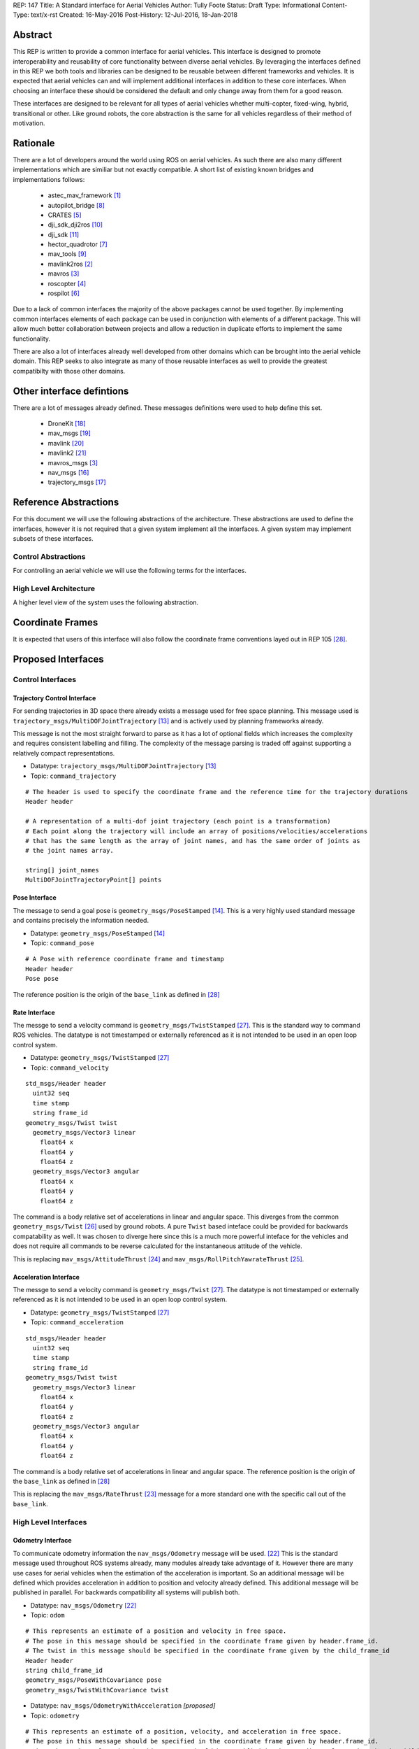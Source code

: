 REP: 147
Title: A Standard interface for Aerial Vehicles
Author: Tully Foote
Status: Draft
Type: Informational
Content-Type: text/x-rst
Created: 16-May-2016
Post-History: 12-Jul-2016, 18-Jan-2018


Abstract
========

This REP is written to provide a common interface for aerial vehicles.
This interface is designed to promote interoperability and reusability of core functionality between diverse aerial vehicles.
By leveraging the interfaces defined in this REP we both tools and libraries can be designed to be reusable between different frameworks and vehicles.
It is expected that aerial vehicles can and will implement additional interfaces in addition to these core interfaces.
When choosing an interface these should be considered the default and only change away from them for a good reason.

These interfaces are designed to be relevant for all types of aerial vehicles whether multi-copter, fixed-wing, hybrid, transitional or other.
Like ground robots, the core abstraction is the same for all vehicles regardless of their method of motivation.

Rationale
=========

There are a lot of developers around the world using ROS on aerial vehicles.
As such there are also many different implementations which are similiar but not exactly compatible.
A short list of existing known bridges and implementations follows: 

 - astec_mav_framework [#astec]_
 - autopilot_bridge [#autopilot_bridge]_
 - CRATES [#crates]_
 - dji_sdk_dji2ros [#djisdk]_
 - dji_sdk [#dji_sdk]_
 - hector_quadrotor [#hector]_
 - mav_tools [#mav_tools]_
 - mavlink2ros [#mavlink2ros]_
 - mavros [#mavros]_
 - roscopter [#roscopter]_
 - rospilot [#rospilot]_

Due to a lack of common interfaces the majority of the above packages cannot be used together.
By implementing common interfaces elements of each package can be used in conjunction with elements of a different package.
This will allow much better collaboration between projects and allow a reduction in duplicate efforts to implement the same functionality.

There are also a lot of interfaces already well developed from other domains which can be brought into the aerial vehicle domain.
This REP seeks to also integrate as many of those reusable interfaces as well to provide the greatest compatibilty with those other domains.

Other interface defintions
==========================

There are a lot of messages already defined.
These messages definitions were used to help define this set. 

 - DroneKit [#dronekit]_
 - mav_msgs [#mav_msgs]_
 - mavlink [#mavlink]_
 - mavlink2 [#mavlink2]_
 - mavros_msgs [#mavros]_
 - nav_msgs [#nav_msgs]_
 - trajectory_msgs [#trajectory_msgs]_



Reference Abstractions
======================

For this document we will use the following abstractions of the architecture.
These abstractions are used to define the interfaces, however it is not required that a given system implement all the interfaces.
A given system may implement subsets of these interfaces.


Control Abstractions
--------------------

For controlling an aerial vehicle we will use the following terms for the interfaces.

.. raw:: html
  
  <div class="mermaid">
  graph LR
    na[ ]
    tc[Trajectory Controller]
    ac[Attitude Controller]
    rc[Rate Controller]
    va[Vehicle Abstraction]
    na ==>|Trajectory|tc
    tc ==>|Pose|ac
    ac ==>|Rate|rc
    rc ==>|Acceleration|va
    
    va -.-> am[Allocation Matrix]
    va -.-> mixer
    
    am -.-> Actuators
    mixer -.-> Actuators 
  </div>

High Level Architecture
-----------------------

A higher level view of the system uses the following abstraction.

.. raw:: html
  
  <div class="mermaid">
  graph LR
    GCS[Ground Control Station]
    CS[Collision Sensors]
    OS[Odometry Sensors]
    C[Controller]
    L[ ]
    style L fill:#fff,stroke:#ff0,stroke-width:0px;
    L --> CS
    L --> GCS
    L --> OS
    subgraph Generic Planning Framework
    CM[Collision Mapping]
    MSC[Planner e.g.<br>Minimum Snap Trajectory Generator]
    CM ---|Shared State|MSC
    end
    CS -->|Obstacle Observations|CM
    OS -->|Odometry|MSC
    OS -->|Odometry|CM
    OS -->|Odometry|C
    GCS -->|Goals|MSC
    MSC -->|Control Abstraction|C
    %% Links to L 
    linkStyle 0 fill:#fff,stroke:#ff0,stroke-width:0px;
    linkStyle 1 fill:#fff,stroke:#ff0,stroke-width:0px;
    linkStyle 2 fill:#fff,stroke:#ff0,stroke-width:0px;
  </div>


Coordinate Frames
=================

It is expected that users of this interface will also follow the coordinate frame conventions layed out in REP 105 [#rep105]_.

Proposed Interfaces
===================

Control Interfaces
------------------

Trajectory Control Interface
,,,,,,,,,,,,,,,,,,,,,,,,,,,,

For sending trajectories in 3D space there already exists a message used for free space planning.
This message used is ``trajectory_msgs/MultiDOFJointTrajectory`` [#multidoftraj]_ and is actively used by planning frameworks already.

This message is not the most straight forward to parse as it has a lot of optional fields which increases the complexity and requires consistent labelling and filling.
The complexity of the message parsing is traded off against supporting a relatively compact representations.

* Datatype: ``trajectory_msgs/MultiDOFJointTrajectory`` [#multidoftraj]_ 
* Topic: ``command_trajectory``

::

  # The header is used to specify the coordinate frame and the reference time for the trajectory durations
  Header header

  # A representation of a multi-dof joint trajectory (each point is a transformation)
  # Each point along the trajectory will include an array of positions/velocities/accelerations
  # that has the same length as the array of joint names, and has the same order of joints as
  # the joint names array.

  string[] joint_names
  MultiDOFJointTrajectoryPoint[] points

Pose Interface
,,,,,,,,,,,,,,

The message to send a goal pose is ``geometry_msgs/PoseStamped`` [#posestamped]_.
This is a very highly used standard message and contains precisely the information needed.

* Datatype: ``geometry_msgs/PoseStamped`` [#posestamped]_
* Topic: ``command_pose``

::

  # A Pose with reference coordinate frame and timestamp
  Header header
  Pose pose

The reference position is the origin of the ``base_link`` as defined in [#REP105]_

Rate Interface
,,,,,,,,,,,,,,

The messge to send a velocity command is ``geometry_msgs/TwistStamped`` [#twiststamped]_.
This is the standard way to command ROS vehicles.
The datatype is not timestamped or externally referenced as it is not intended to be used in an open loop control system.

* Datatype: ``geometry_msgs/TwistStamped`` [#twiststamped]_
* Topic: ``command_velocity``

::

    std_msgs/Header header
      uint32 seq
      time stamp
      string frame_id
    geometry_msgs/Twist twist
      geometry_msgs/Vector3 linear
        float64 x
        float64 y
        float64 z
      geometry_msgs/Vector3 angular
        float64 x
        float64 y
        float64 z

The command is a body relative set of accelerations in linear and angular space.
This diverges from the common ``geometry_msgs/Twist`` [#twist]_ used by ground robots.
A pure ``Twist`` based inteface could be provided for backwards compatability as well.
It was chosen to diverge here since this is a much more powerful inteface for the vehicles and does not require all commands to be reverse calculated for the instantaneous attitude of the vehicle.


This is replacing ``mav_msgs/AttitudeThrust`` [#attitudethrust]_ and ``mav_msgs/RollPitchYawrateThrust`` [#rpythrust]_.

Acceleration Interface
,,,,,,,,,,,,,,,,,,,,,,


The messge to send a velocity command is ``geometry_msgs/Twist`` [#twiststamped]_.
The datatype is not timestamped or externally referenced as it is not intended to be used in an open loop control system.

* Datatype: ``geometry_msgs/TwistStamped`` [#twiststamped]_
* Topic: ``command_acceleration``

::

    std_msgs/Header header
      uint32 seq
      time stamp
      string frame_id
    geometry_msgs/Twist twist
      geometry_msgs/Vector3 linear
        float64 x
        float64 y
        float64 z
      geometry_msgs/Vector3 angular
        float64 x
        float64 y
        float64 z



The command is a body relative set of accelerations in linear and angular space.
The reference position is the origin of the ``base_link`` as defined in [#REP105]_

This is replacing the ``mav_msgs/RateThrust`` [#ratethrust]_ message for a more standard one with the specific call out of the ``base_link``.

High Level Interfaces
---------------------

Odometry Interface
,,,,,,,,,,,,,,,,,,

To communicate odometry information the ``nav_msgs/Odometry`` message will be used. [#odometry]_
This is the standard message used throughout ROS systems already, many modules already take advantage of it.
However there are many use cases for aerial vehicles when the estimation of the acceleration is important.
So an additional message will be defined which provides acceleration in addition to position and velocity already defined.
This additional message will be published in parallel.
For backwards compatibility all systems will publish both.

* Datatype: ``nav_msgs/Odometry`` [#odometry]_
* Topic: ``odom``

::

  # This represents an estimate of a position and velocity in free space.
  # The pose in this message should be specified in the coordinate frame given by header.frame_id.
  # The twist in this message should be specified in the coordinate frame given by the child_frame_id
  Header header
  string child_frame_id
  geometry_msgs/PoseWithCovariance pose
  geometry_msgs/TwistWithCovariance twist

* Datatype: ``nav_msgs/OdometryWithAcceleration`` `[proposed]`
* Topic: ``odometry``

::

  # This represents an estimate of a position, velocity, and acceleration in free space.
  # The pose in this message should be specified in the coordinate frame given by header.frame_id.
  # The twist and acceleration in this message should be specified in the coordinate frame given by the child_frame_id
  Header header
  string child_frame_id
  geometry_msgs/PoseWithCovariance pose
  geometry_msgs/TwistWithCovariance twist
  geometry_msgs/TwistWithCovariance acceleration


Goal Interface
,,,,,,,,,,,,,,

It is expected that there will be several high level ways to communicate goals which are application specific.
A standard way to communicate goals will also be important following the mavlink protocol we can send the same messages over ROS using the following pair of messages.

* SubDatatype: ``nav_msgs/GlobalPosition`` `[proposed]`
* Topic: ``command_gps_pose``

::

  std_msgs/Header header

  uint8 coordinate_frame
  uint8 FRAME_GLOBAL_INT = 5
  uint8 FRAME_GLOBAL_REL_ALT = 6
  uint8 FRAME_GLOBAL_TERRAIN_ALT = 11

  uint16 type_mask
  uint16 IGNORE_LATITUDE = 1	# Position ignore flags
  uint16 IGNORE_LONGITUDE = 2
  uint16 IGNORE_ALTITUDE = 4
  uint16 IGNORE_VX = 8	# Velocity vector ignore flags
  uint16 IGNORE_VY = 16
  uint16 IGNORE_VZ = 32
  uint16 IGNORE_AFX = 64	# Acceleration/Force vector ignore flags
  uint16 IGNORE_AFY = 128
  uint16 IGNORE_AFZ = 256
  uint16 FORCE = 512	# Force in af vector flag
  uint16 IGNORE_YAW = 1024
  uint16 IGNORE_YAW_RATE = 2048

  float64 latitude
  float64 longitude
  float32 altitude	# in meters, AMSL or above terrain
  geometry_msgs/Twist velocity
  geometry_msgs/Twist acceleration_or_force
  float32 yaw

To send a series of goals a list of GlobalPositions can be used.

* Datatype: ``nav_msgs/GlobalWaypoints`` `[proposed]`
* Topic: ``command_gps_pose``

:: 

  nav_msgs/GlobalPosition[] waypoints


Currently Unspecified
---------------------

Obstacle Observations
,,,,,,,,,,,,,,,,,,,,,

The obstacle observations are expected to use common sensor messages.
However since there are a large variety of potential sensors, this interface will not be defined in this REP.
It is recommended to use the common messages such as ``LaserScan``, ``DepthImage``, and ``PointCloud2`` from ``sensor_msgs`` whenever possible. [#sensormsgs]_

Shared State
,,,,,,,,,,,,

The shared state between the collision mapping and motion planning controller is expected to be very specific to the implementation.
As such it is not proposed to be standardized.

Missions
,,,,,,,,

Currently there are quite a few varieties of missions data formats that are available.
The most prominent is the mavlink mission protocol. [#mavlinkmission]_
These missions are heavily used and often customized.
A ROS equivalent could be defined but the current mission protocol is both relatively complicated and only provides relatively simple primative constructs with which to compose a mission.
It is expected that mission planners can dynamically construct lower level controls for the vehicle that can then be executed upon by the vehicle controller.
The simplest of these mission planners would generate a target waypoint for the vehicle to fly to and send a new one when there's a new position to fly to.
A slightly more complex flight mission might send a series of waypoints which the vehicle will follow until the end.
If a change in path is required the mission planner will deliver a whole new set of waypoints for the vehicle to follow.
For more complicated missions the mission planner can generate the lower level trajectories for controlling the vehicles path more specifically, such as when doing an orbit or other more advanced mission operation.
There are a lot more advanced missions that can be run with state machines and higher level logic.
Until there is more development in this area we will not propose a standardized mission profile.

Other Interfaces
================

Battery State
-------------
Aerial vehicles should use the ``sensor_msgs/BatteryState`` message for reporting their battery status. [#batterystate]_
This is a recently standardized message which is much more broadly applicable than aerial vehicles and has already been standardized.

* Datatype: ``sensor_msgs/BatteryState`` [#batterystate]_
* Topic: ``battery_state``


Flight Modes
------------

Drones have quite a few flight modes. For example the PX4 Flight Modes number between 9 and 12 for different configurations. [#px4flight]_
Many of these different modes are modifying which user inputs are used and/or how they are interpreted.
For working with ROS it is expected that the user inputs will be modulated and recieved through the ROS system and that the system will be in control the whole time including implementing fallback and recovery behaviors.
Without the need for these extra modes we will reduce the state diagram significantly.
The autopilot itself is expected to be in Offboard control mode for most configurations using ROS.
In theory all of the states could be eliminated and the arming, takeoff, landing, and return to land logic could be fully implemented, but we will keep those states which are related to safety system already implemented.

To that end the following modes for ROS flight operations are proposed.

.. raw:: html
  
  <div class="mermaid">
  graph LR
    DISARMED[Disarmed]
    ARMED[Armed]
    FLYING[Flying]
    LANDED[Landed]
    RTL[Return to Land]
    DISARMED --> |Arm| ARMED
    ARMED --> |Takeoff| FLYING
    FLYING --> |Land| LANDED
    FLYING --> | RTL<br>Lost Link | RTL
    LANDED --> |Auto Disarm| DISARMED
    RTL --> |Disarm| DISARMED
    FLYING --> |Disarm| DISARMED
    RTL --> | Auto Land | LANDED
    %% Links to DISARMED
    linkStyle 5 fill:#fff,stroke:#f00,stroke-width:3px;
    linkStyle 6 fill:#fff,stroke:#f00,stroke-width:3px;
  </div>

Note that the red disarm transitions are potentially unsafe as they could lead to the vehicle falling.

* Datatype: ``mav_msgs/FlightMode`` (proposed)

::

  uint8 FLIGHT_MODE_DISARMED=0
  uint8 FLIGHT_MODE_ARMED=1
  uint8 FLIGHT_MODE_FLYING=2
  uint8 FLIGHT_MODE_LANDED=3
  uint8 FLIGHT_MODE_RTL=4

  uint8 flight_mode # The flight mode indicated


* Datatype: ``mav_msgs/SetFlightMode`` (proposed)
* Service Name: `set_flight_mode`

::

  mav_msgs/FlightMode goal # The desired flight mode
  ---
  mav_msgs/FlightMode result # The resultant state after the attempted transition.
  bool success # True if desired change was executed False otherwise.

Mavlink Equivalents
===================

One of the most common protocols for drones is Mavlink. [#mavlink]_

It is important that we define the minimal set which provides coverage of general flying vehicles.
This type of abstraction allows the greatest level of reusability of components between different systems.
The goal of a standard message set is to define the things that are completely general, and let implementers define their own specializations for their specific systems.

As those specifications become more mature they can also be standardized as optional extensions to the defined interface.
When using ROS messages these extensions will be discoverable and shareable to facilitate converging implementations.

This section will provide a guide of suggested mappings of existing Mavlink messages to existing ROS messages outside the above minimal specification.
This will be useful for users who are familiar with Mavlink or using a system with mavlink and need to bridge between systems.

This is a departure from Mavlink where things needed to be fully defined in the spec or at least allocated out with negotiated message IDs so that messages didn’t collide.
Also the availability of topics allows the use of the same data structures for different purposes.
For example there doesn’t need to be three IMU messages to tell the different IMUs apart.

This list has focused on getting coverage of [#commonxml]_ it has been grouped into basic categories.

Text Status Outputs
-------------------

Code should use the ROS_CONSOLE or RCL status api to report status.
This has infrastructure for enabling and setting verbosity levels at startup and runtime as well as changing them during runtime and has standard messages for remotely monitoring and controlling them. 

- ``STATUSTEXT``

ROS Messages in REP 147
-----------------------

For quick reference the following mavlink messages are considered covered in the specification above.

Position reporting
,,,,,,,,,,,,,,,,,,

There are many position reporting methods defined in Mavlink.
They are all variations on PoseWithCovarianceStamped with different relevant frame_ids.

- ``LOCAL_POSITION_NED_SYSTEM_GLOBAL_O``
- ``LOCAL_POSITION_NED_COV``
- ``GLOBAL_POSITION_INT_COV``
- ``ATTITUDE_QUATERNION_COV``
- ``GLOBAL_POSITION_INT``
- ``LOCAL_POSITION_NED``
- ``ATTITUDE_QUATERNION``
- ``ALTITUDE``

Battery Status
,,,,,,,,,,,,,,

Defined above.

- ``BATTERY_STATUS``

Position commands
,,,,,,,,,,,,,,,,,

These are all covered in the hierarchy of commands in REP 147

- ``POSITION_TARGET_GLOBAL_INT``
- ``SET_POSITION_TARGET_GLOBAL_INT``
- ``POSITION_TARGET_LOCAL_NED``
- ``SET_POSITION_TARGET_LOCAL_NED``
- ``ATTITUDE_TARGET``
- ``SET_ATTITUDE_TARGET``
- ``MANUAL_SETPOINT``

Generic Command
,,,,,,,,,,,,,,,

These should be behaviors that then output via the REP’s hierarchy of command topics.
Each node can have logic or parameters to react according to a behavior.
It’s no longer a global state of the system.

- ``COMMAND_ACK``
- ``COMMAND_LONG``
- ``COMMAND_INT``

Generic Sensor Info
-------------------

There are a lot of existing ROS messages in the sensor_msgs package [#sensormsgs]_ that can be immediately reused in drones.
A few examples are as follows.

- ``DISTANCE_SENSOR`` -- ``sensor_msgs/Range`` [#sm_range]_
- ``CAMERA_TRIGGER`` -- ``std_srvs/Trigger`` [#ss_trigger]_
- ``OPTICAL_FLOW_RAD`` --  These could use a new message but I’d want it to be driven by an active user/developer. There might also be potential in existing vision_msgs TODO(tfoote)
- ``VISION_SPEED_ESTIMATE`` -- ``geometry_msgs/TwistWithCovarianceStamped`` on a specific topic.
- ``VISION_POSITION_ESTIMATE`` and GLOBAL_VISION_POSITION_ESTIMATE -- ``geometry_msgs/PoseWithCovarianceStamped`` on a specific topic TODO(tfoote) link

Image Transport
---------------

For transporting images and image streams it is recommended to use the [image_transport system](http://wiki.ros.org/image_transport) from ROS.
It is capable of streaming raw as well as compressed image streams and selecting the mode at runtime.
There is a plugin system to add support for different compressions and transports.

This would cover:

- ``ENCAPSULATED_DATA``
- ``DATA_TRANSMISSION_HANDSHAKE``

Wind Information
----------------

``WIND_COV`` is recommended to be represented by a ``geometry_msgs/TwistWithCovarianceStamped`` on a specific topic.

Candidates for Future Porting
-----------------------------

Barometer
,,,,,,,,,

The absolute measurements can be captured by ``sensor_msgs/FluidPressure`` TODO LINK TODO A barometer message with the relative measurements would be a good extension.

Related mesages are:

- ``RAW_PRESSURE``
- ``SCALED_PRESSURE``
- ``SCALED_PRESSURE2``
- ``SCALED_PRESSURE3``

Custom High Level Summary
,,,,,,,,,,,,,,,,,,,,,,,,,

The message ``HIGH_LATENCY`` is a custom summary message for sending the state out.
It’s optimized for a specific use case with specific hardware.
It can easily be directly ported, but is is recommended be broken down into a few different messages or composed of a few different messages forwarded over the high latency/low bandwidth link instead of defining a new datatype.

Vibration Levels
,,,,,,,,,,,,,,,,


This is uncaptured but is not documented well enough to define a message and is not a primary flight concern but more of a diagnostic.

- ``VIBRATION``

GPS Messsages
-------------

For GPS messages there already exists a [NavSatFix](http://docs.ros.org/api/sensor_msgs/html/msg/NavSatFix.html) and a [NavSatStatus](http://docs.ros.org/melodic/api/sensor_msgs/html/msg/NavSatStatus.html) which are recommended for general GPS position information and status.

- ``GPS_STATUS``

There are also a bunch of raw and other specific data types that are potentially useful in Mavlink, but are moderately specific to the localization hardware.
As such they would be better ported for specific hardware support packages and not considered fully standardized.

- ``GPS_INPUT``
- ``GPS_RTCM_DATA``
- ``GPS2_RTK``
- ``GPS_RTK``
- ``GPS2_RAW``
- ``GPS_INJECT_DATA``
- ``GPS_GLOBAL_ORIGIN``
- ``SET_GPS_GLOBAL_ORIGIN``
- ``GPS_RAW_INT``

IMU Messages
------------

There are existing IMU messages that should be reused instead of defining new ones.
http://docs.ros.org/melodic/api/sensor_msgs/html/msg/Imu.html
There’s already a [proposal upstream](https://github.com/ros/common_msgs/pull/101) for improvements that we will plan to integrate with upper triangular covariance used in the PX4 stack.

- ``RAW_IMU``
- ``HIGHRES_IMU``
- ``SCALED_IMU``
- ``SCALED_IMU2``
- ``SCALED_IMU3``

Custom Waypoint Logic
---------------------

This is mostly encoding specific messages related to autopilot implementation behaviors.
It is recommended to be caputred by a generic waypoint communicated on a specific topic or service instead of as a dedicated message.

- ``SET_HOME_POSITION``
- ``HOME_POSITION``
- ``LANDING_TARGET``
- ``FOLLOW_TARGET``

Parameters
----------

These messages can be replaced by using parameters on the nodes to set these values.

- ``MESSAGE_INTERVAL``
- ``SERIAL_CONTROL``

ROS provides parameters set and get services which can replace the below messages.

- ``PARAM_SET``
- ``PARAM_VALUE``
- ``PARAM_REQUEST_LIST``
- ``PARAM_REQUEST_READ``

Data Logging
------------

Logging and playback are recommended to be managed by rosbag.
There are APIs already implemented for controlling recording remotely.
There are not currently apis for downloading the data but that is likely better done using a standard file transfer mechanism than through a runtime behavior.

Related mavlink messages include: 

- ``LOG_REQUEST_END``
- ``LOG_ERASE``
- ``LOG_DATA``
- ``LOG_REQUEST_DATA``
- ``LOG_ENTRY``
- ``LOG_REQUEST_LIST``
- ``FILE_TRANSFER_PROTOCOL``

Time
----

It is recommended to use the stadard ROS time abstraction.

- ``SYSTEM_TIME``

Connectivity Checks
-------------------

There are many capabilities of DDS to check for livelyness and heartbeats built into the communication layer that can be leveraged.
Also the ``bond`` libraries from ROS1 have heartbeat logic.

- ``PING``
- ``HEARTBEAT``

It is recommended that acknowlegement of message receipt be embedded into the communication layer using the reilable transport and callbacks if the message does not arrive.

- ``COMMAND_ACK``

Security
--------

ROS2 using DDS's security extensions can provide cryptographically secure fine grained authentication, access control, and encryption.
It is recommended to use that toolchain for security.

- ``AUTH_KEY``
- ``CHANGE_OPERATOR_CONTROL``
- ``CHANGE_OPERATOR_CONTROL_ACK``

Skipped in the analysis
-----------------------

- ``RESOURCE_REQUEST`` not flight related
- ``V2_EXTENSION`` not clearly documented

Debugging Outputs
-----------------

These are generic data types that are defined to let the developer send basically anything over the network.
Instead of shoehorning data into these few generic datatypes on a ROS based system, it is recommended that the developer define their own debug messages and send them along capturing exactly what they want with the appropriate datatypes or structures.

- ``DEBUG``
- ``NAMED_VALUE_INT``
- ``NAMED_VALUE_FLOAT``
- ``DEBUG_VECT``
- ``MEMORY_VECT``


Messages that are not generic
-----------------------------

HITL Specific Messages
,,,,,,,,,,,,,,,,,,,,,,

These are simulation specific messages that are specific to integrating the autopilot with simulation.
The current messages are also specific to the autopilot implementation and not generic enough to necessarily use alternative autopilots.

- ``HIL_STATE_QUATERNION``
- ``HIL_OPTICAL_FLOW``
- ``HIL_GPS``
- ``HIL_SENSOR``
- ``SIM_STATE``
- ``HIL_ACTUATOR_CONTROLS``
- ``HIL_RC_INPUTS_RAW``
- ``HIL_CONTROLS``

Hardware Specific Info
,,,,,,,,,,,,,,,,,,,,,,

These mavlink messages are coupled directly to hardware and are not abstracted at an optimal level to be considered universal for all vehicles.

- ``POWER_STATUS``
- ``TIMESYNC``
- ``RADIO_STATUS``

Mocap Specific
,,,,,,,,,,,,,,

These mocap systems can use generic position reports with covariance on a specific topic instead of needing a custom datatype.

- ``ATT_POSE_MOCAP``
- ``VICON_POSITION_ESTIMATE``

Low Level Control
,,,,,,,,,,,,,,,,,

This is too low level for a good abstraction, it’s not valid on all types of hardware.

- ``SET_ACTUATOR_CONTROL_TARGET``
- ``ACTUATOR_CONTROL_TARGET``
- ``MANUAL_CONTROL``
- ``RC_CHANNELS_OVERRIDE`` Also overriding user commands
- ``RC_CHANNELS``
- ``PARAM_MAP_RC``

Low Level Feedback
,,,,,,,,,,,,,,,,,,

- ``SERVO_OUTPUT_RAW``
- ``RC_CHANNELS_RAW``
- ``RC_CHANNELS_SCALED``

Autopilot Version information
,,,,,,,,,,,,,,,,,,,,,,,,,,,,,

This can be captured as a parameter.

- ``AUTOPILOT_VERSION``

Display specific message
,,,,,,,,,,,,,,,,,,,,,,,,

This is a specific message for displaying into a HUD, it’s aggregating and duplicating existing data that doesn’t need to be generally broadcast separately.

- ``VFR_HUD``

Component specific debug Messages
,,,,,,,,,,,,,,,,,,,,,,,,,,,,,,,,,

This is a debug/status message that’s specific to the current estimator desing. The parameters are not right for a particle filter based estimator or another style of implementation.

- ``ESTIMATOR_STATUS``

These are messages that can share the state of controllers but is only valid for specific controllers and thus not a good candidate for standardization.

- ``CONTROL_SYSTEM_STATE``
- ``NAV_CONTROLLER_OUTPUT``

Mission Management
,,,,,,,,,,,,,,,,,,

The current mission definitions are a basic set of primative behaviors.
They are a significant subset of the capabilities of vehicles and those primatives should not be built into a next generation abstraction for drones.
However that’s not to say that the mission concept should be eliminated.
Going forward the current mission structure is easy for operators to think about and that should be retained, but instead of considering the missions a standard interface for the drones.
They should be parsed and simply generate the REP 147 compliant trajectory that the drone can follow.
In the future this will allow the implementation to extend the mission waypoints types and add more complex logic into the missions and remain compatible with all drones.

- ``MISSION_ITEM_INT``
- ``MISSION_REQUEST_INT``
- ``MISSION_ACK``
- ``MISSION_ITEM_REACHED``
- ``MISSION_CLEAR_ALL``
- ``MISSION_COUNT``
- ``MISSION_REQUEST_LIST``
- ``MISSION_CURRENT``
- ``MISSION_SET_CURRENT``
- ``MISSION_REQUEST``
- ``MISSION_ITEM``
- ``MISSION_WRITE_PARTIAL_LIST``
- ``MISSION_REQUEST_PARTIAL_LIST``

VTOL Specific State
,,,,,,,,,,,,,,,,,,,

This is a very hardware specific message that was added for a specific hardware type.
This is a good example of an extension that was required because the standard was not abstract enough.

- ``EXTENDED_SYS_STATE``

Collision Information
,,,,,,,,,,,,,,,,,,,,,

These collision messages are customized to a specific implementation and do no generalize.

- ``COLLISION``
- ``ADSB_VEHICLE``
- ``TERRAIN_DATA``
- ``TERRAIN_CHECK``
- ``TERRAIN_REPORT``
- ``SAFETY_ALLOWED_AREA``
- ``SAFETY_SET_ALLOWED_AREA``


Summary
=======

Existing interfaces
-------------------

 - Battery State via ``sensor_msgs/BatteryState`` [#batterystate]_
 - Trajectory via ``trajectory_msgs/MultiDOFJointTrajectory`` [#multidoftraj]_
 - Rates via ``mav_msgs/RollPitchYawrateThrust`` [#rpythrust]_ or ``mav_msgs/AttitudeThrust`` [#attitudethrust]_
 - Accelerations via ``mav_msgs/RateThrust``  [#ratethrust]_
 - Obstacle information from common ``sensor_msgs`` [#sensormsgs]_
 - Odometry via``nav_msgs/Odometry`` [#odometry]_

Proposed New Interfaces

 - Extended Odometry via proposed ``nav_msgs/OdometryWithAcceleration`` [propoised]

References
==========

.. [#astec] astec_mav_framework
   (http://wiki.ros.org/asctec_mav_framework)

.. [#mavlink2ros] mavlink2ros
   (https://github.com/posilva/mav2rosgenerator)

.. [#mavros] mavros
   (http://wiki.ros.org/mavros)

.. [#roscopter] roscopter
   (https://code.google.com/p/roscopter/)

.. [#crates] CRATES
   (https://bitbucket.org/asymingt/crates)

.. [#rospilot] rospilot
   (http://wiki.ros.org/rospilot)

.. [#hector] hector_quadrotor
   (http://wiki.ros.org/hector_quadrotor)

.. [#autopilot_bridge] autopilot_bridge
   (https://github.com/mikeclement/autopilot_bridge)

.. [#mav_tools] mav_tools
   (http://wiki.ros.org/mav_tools)

.. [#djisdk] dji_sdk_dji2ros
   (http://www.ros.org/browse/details.php?distro=indigo&name=dji_sdk_dji2mav)

.. [#dji_sdk] dji_sdk
   (http://wiki.ros.org/dji_sdk)

.. [#batterystate] sensor_msgs/BatteryState
   (http://docs.ros.org/api/sensor_msgs/html/msg/BatteryState.html)

.. [#multidoftraj]
   (http://docs.ros.org/api/trajectory_msgs/html/msg/MultiDOFJointTrajectory.html)

.. [#posestamped]
   (http://docs.ros.org/api/geometry_msgs/html/msg/PoseStamped.html)

.. [#sensormsgs]
   (http://wiki.ros.org/sensor_msgs)

.. [#nav_msgs] nav_msgs
   (http://wiki.ros.org/nav_msgs)

.. [#trajectory_msgs] trajectory_msgs
   (http://wiki.ros.org/trajectory_msgs)

.. [#dronekit] DroneKit
   (http://dronekit.io/)

.. [#mav_msgs] mav_msgs
   (http://wiki.ros.org/mav_msgs)

.. [#mavlink] Mavlink
   (https://mavlink.io/en/)

.. [#mavlink2] Mavlink2
   (https://github.com/diydrones/mavlink/blob/mavlink2-wip/doc/MAVLink2.md)

.. [#odometry] odometry
   (http://www.ros.org/doc/api/nav_msgs/html/msg/Odometry.html)

.. [#ratethrust] mav_msgs/RateThrust
   (http://docs.ros.org/jade/api/mav_msgs/html/msg/RateThrust.html)

.. [#attitudethrust] mav_msgs/AttitudeThrust
   (http://docs.ros.org/jade/api/mav_msgs/html/msg/AttitudeThrust.html)

.. [#rpythrust] mav_msgs/RollPitchYawrateThrust
   (http://docs.ros.org/indigo/api/mav_msgs/html/msg/RollPitchYawrateThrust.html)

.. [#twist] geometry_msgs/Twist
   (http://docs.ros.org/api/geometry_msgs/html/msg/Twist.html)

.. [#twiststamped] geometry_msgs/TwistStamped
  (http://docs.ros.org/api/geometry_msgs/html/msg/TwistStamped.html)

.. [#rep105] REP 105: Coordinate Frames for Mobile Platforms
   (http://www.ros.org/reps/rep-0105.html)

.. [#px4flight] PX4 Flight Modes
   (https://dev.px4.io/en/concept/flight_modes.html)

.. [#mavlinkmission] Mavlink Mission protocol
   (https://mavlink.io/en/services/mission.html)

.. [#commonxml] Mavlink Common.xml
   (https://mavlink.io/en/messages/common.html)

.. [#sm_range] ``sensor_msgs/Range``
   (http://docs.ros.org/melodic/api/sensor_msgs/html/msg/Range.html)

.. [#ss_trigger] ``std_srvs/Trigger``
   (http://docs.ros.org/melodic/api/std_srvs/html/srv/Trigger.html)


Copyright
=========

This document has been placed in the public domain.



..
   Local Variables:
   mode: indented-text
   indent-tabs-mode: nil
   sentence-end-double-space: t
   fill-column: 70
   coding: utf-8
   End:
